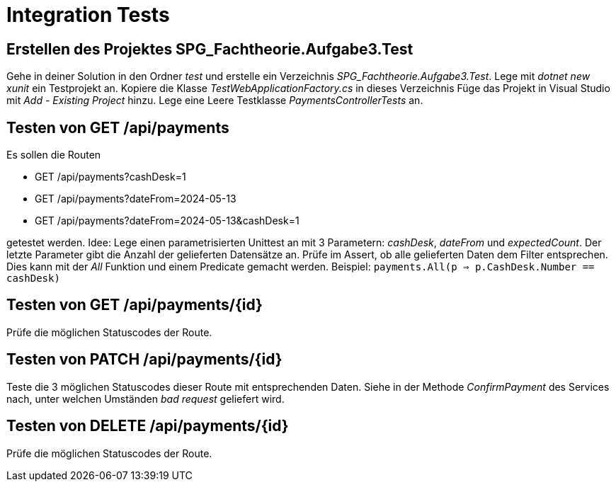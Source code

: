= Integration Tests
:source-highlighter: rouge
:lang: DE
:hyphens:
ifndef::env-github[:icons: font]
ifdef::env-github[]
:caution-caption: :fire:
:important-caption: :exclamation:
:note-caption: :paperclip:
:tip-caption: :bulb:
:warning-caption: :warning:
endif::[]


== Erstellen des Projektes SPG_Fachtheorie.Aufgabe3.Test

Gehe in deiner Solution in den Ordner _test_ und erstelle ein Verzeichnis _SPG_Fachtheorie.Aufgabe3.Test_.
Lege mit _dotnet new xunit_ ein Testprojekt an.
Kopiere die Klasse _TestWebApplicationFactory.cs_ in dieses Verzeichnis
Füge das Projekt in Visual Studio mit _Add - Existing Project_ hinzu.
Lege eine Leere Testklasse _PaymentsControllerTests_ an.

== Testen von GET /api/payments

Es sollen die Routen

* GET /api/payments?cashDesk=1
* GET /api/payments?dateFrom=2024-05-13
* GET /api/payments?dateFrom=2024-05-13&cashDesk=1

getestet werden.
Idee: Lege einen parametrisierten Unittest an mit 3 Parametern: _cashDesk_, _dateFrom_ und _expectedCount_.
Der letzte Parameter gibt die Anzahl der gelieferten Datensätze an.
Prüfe im Assert, ob alle gelieferten Daten dem Filter entsprechen.
Dies kann mit der _All_ Funktion und einem Predicate gemacht werden.
Beispiel: `payments.All(p => p.CashDesk.Number == cashDesk)`

== Testen von GET /api/payments/{id}

Prüfe die möglichen Statuscodes der Route.

== Testen von PATCH /api/payments/{id}

Teste die 3 möglichen Statuscodes dieser Route mit entsprechenden Daten.
Siehe in der Methode _ConfirmPayment_ des Services nach, unter welchen Umständen _bad request_ geliefert wird.

== Testen von DELETE /api/payments/{id}

Prüfe die möglichen Statuscodes der Route.
